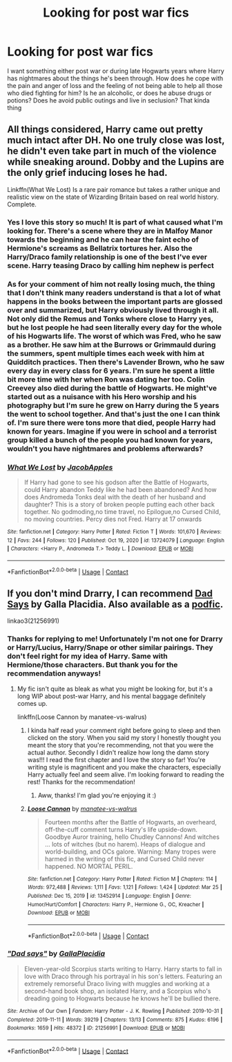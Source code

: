 #+TITLE: Looking for post war fics

* Looking for post war fics
:PROPERTIES:
:Author: chensley7777
:Score: 1
:DateUnix: 1617025068.0
:DateShort: 2021-Mar-29
:FlairText: Request
:END:
I want something either post war or during late Hogwarts years where Harry has nightmares about the things he's been through. How does he cope with the pain and anger of loss and the feeling of not being able to help all those who died fighting for him? Is he an alcoholic, or does he abuse drugs or potions? Does he avoid public outings and live in seclusion? That kinda thing


** All things considered, Harry came out pretty much intact after DH. No one truly close was lost, he didn't even take part in much of the violence while sneaking around. Dobby and the Lupins are the only grief inducing loses he had.

Linkffn(What We Lost) Is a rare pair romance but takes a rather unique and realistic view on the state of Wizarding Britain based on real world history. Complete.
:PROPERTIES:
:Author: xshadowfax
:Score: 2
:DateUnix: 1617044771.0
:DateShort: 2021-Mar-29
:END:

*** Yes I love this story so much! It is part of what caused what I'm looking for. There's a scene where they are in Malfoy Manor towards the beginning and he can hear the faint echo of Hermione's screams as Bellatrix tortures her. Also the Harry/Draco family relationship is one of the best I've ever scene. Harry teasing Draco by calling him nephew is perfect
:PROPERTIES:
:Author: chensley7777
:Score: 2
:DateUnix: 1617072945.0
:DateShort: 2021-Mar-30
:END:


*** As for your comment of him not really losing much, the thing that I don't think many readers understand is that a lot of what happens in the books between the important parts are glossed over and summarized, but Harry obviously lived through it all. Not only did the Remus and Tonks where close to Harry yes, but he lost people he had seen literally every day for the whole of his Hogwarts life. The worst of which was Fred, who he saw as a brother. He saw him at the Burrows or Grimmauld during the summers, spent multiple times each week with him at Quidditch practices. Then there's Lavender Brown, who he saw every day in every class for 6 years. I'm sure he spent a little bit more time with her when Ron was dating her too. Colin Creevey also died during the battle of Hogwarts. He might've started out as a nuisance with his Hero worship and his photography but I'm sure he grew on Harry during the 5 years the went to school together. And that's just the one I can think of. I'm sure there were tons more that died, people Harry had known for years. Imagine if you were in school and a terrorist group killed a bunch of the people you had known for years, wouldn't you have nightmares and problems afterwards?
:PROPERTIES:
:Author: chensley7777
:Score: 2
:DateUnix: 1617114168.0
:DateShort: 2021-Mar-30
:END:


*** [[https://www.fanfiction.net/s/13724079/1/][*/What We Lost/*]] by [[https://www.fanfiction.net/u/13962237/JacobApples][/JacobApples/]]

#+begin_quote
  If Harry had gone to see his godson after the Battle of Hogwarts, could Harry abandon Teddy like he had been abandoned? And how does Andromeda Tonks deal with the death of her husband and daughter? This is a story of broken people putting each other back together. No godmoding,no time travel, no Epilogue,no Cursed Child, no moving countries. Percy dies not Fred. Harry at 17 onwards
#+end_quote

^{/Site/:} ^{fanfiction.net} ^{*|*} ^{/Category/:} ^{Harry} ^{Potter} ^{*|*} ^{/Rated/:} ^{Fiction} ^{T} ^{*|*} ^{/Words/:} ^{101,670} ^{*|*} ^{/Reviews/:} ^{12} ^{*|*} ^{/Favs/:} ^{244} ^{*|*} ^{/Follows/:} ^{120} ^{*|*} ^{/Published/:} ^{Oct} ^{19,} ^{2020} ^{*|*} ^{/id/:} ^{13724079} ^{*|*} ^{/Language/:} ^{English} ^{*|*} ^{/Characters/:} ^{<Harry} ^{P.,} ^{Andromeda} ^{T.>} ^{Teddy} ^{L.} ^{*|*} ^{/Download/:} ^{[[http://www.ff2ebook.com/old/ffn-bot/index.php?id=13724079&source=ff&filetype=epub][EPUB]]} ^{or} ^{[[http://www.ff2ebook.com/old/ffn-bot/index.php?id=13724079&source=ff&filetype=mobi][MOBI]]}

--------------

*FanfictionBot*^{2.0.0-beta} | [[https://github.com/FanfictionBot/reddit-ffn-bot/wiki/Usage][Usage]] | [[https://www.reddit.com/message/compose?to=tusing][Contact]]
:PROPERTIES:
:Author: FanfictionBot
:Score: 1
:DateUnix: 1617044803.0
:DateShort: 2021-Mar-29
:END:


** If you don't mind Drarry, I can recommend [[https://archiveofourown.org/works/21256991/chapters/50612300][Dad Says]] by Galla Placidia. Also available as a [[https://archiveofourown.org/works/27420949/chapters/67026541][podfic]].

linkao3(21256991)
:PROPERTIES:
:Author: manatee-vs-walrus
:Score: 1
:DateUnix: 1617033732.0
:DateShort: 2021-Mar-29
:END:

*** Thanks for replying to me! Unfortunately I'm not one for Drarry or Harry/Lucius, Harry/Snape or other similar pairings. They don't feel right for my idea of Harry. Same with Hermione/those characters. But thank you for the recommendation anyways!
:PROPERTIES:
:Author: chensley7777
:Score: 2
:DateUnix: 1617036928.0
:DateShort: 2021-Mar-29
:END:

**** My fic isn't quite as bleak as what you might be looking for, but it's a long WIP about post-war Harry, and his mental baggage definitely comes up.

linkffn(Loose Cannon by manatee-vs-walrus)
:PROPERTIES:
:Author: manatee-vs-walrus
:Score: 1
:DateUnix: 1617041248.0
:DateShort: 2021-Mar-29
:END:

***** I kinda half read your comment right before going to sleep and then clicked on the story. When you said my story I honestly thought you meant the story that you're recommending, not that you were the actual author. Secondly I didn't realize how long the damn story was!!! I read the first chapter and I love the story so far! You're writing style is magnificent and you make the characters, especially Harry actually feel and seem alive. I'm looking forward to reading the rest! Thanks for the recommendation!
:PROPERTIES:
:Author: chensley7777
:Score: 2
:DateUnix: 1617112477.0
:DateShort: 2021-Mar-30
:END:

****** Aww, thanks! I'm glad you're enjoying it :)
:PROPERTIES:
:Author: manatee-vs-walrus
:Score: 1
:DateUnix: 1617118309.0
:DateShort: 2021-Mar-30
:END:


***** [[https://www.fanfiction.net/s/13452914/1/][*/Loose Cannon/*]] by [[https://www.fanfiction.net/u/11271166/manatee-vs-walrus][/manatee-vs-walrus/]]

#+begin_quote
  Fourteen months after the Battle of Hogwarts, an overheard, off-the-cuff comment turns Harry's life upside-down. Goodbye Auror training, hello Chudley Cannons! And witches ... lots of witches (but no harem). Heaps of dialogue and world-building, and OCs galore. Warning: Many tropes were harmed in the writing of this fic, and Cursed Child never happened. NO MORTAL PERIL.
#+end_quote

^{/Site/:} ^{fanfiction.net} ^{*|*} ^{/Category/:} ^{Harry} ^{Potter} ^{*|*} ^{/Rated/:} ^{Fiction} ^{M} ^{*|*} ^{/Chapters/:} ^{114} ^{*|*} ^{/Words/:} ^{972,488} ^{*|*} ^{/Reviews/:} ^{1,111} ^{*|*} ^{/Favs/:} ^{1,121} ^{*|*} ^{/Follows/:} ^{1,424} ^{*|*} ^{/Updated/:} ^{Mar} ^{25} ^{*|*} ^{/Published/:} ^{Dec} ^{15,} ^{2019} ^{*|*} ^{/id/:} ^{13452914} ^{*|*} ^{/Language/:} ^{English} ^{*|*} ^{/Genre/:} ^{Humor/Hurt/Comfort} ^{*|*} ^{/Characters/:} ^{Harry} ^{P.,} ^{Hermione} ^{G.,} ^{OC,} ^{Kreacher} ^{*|*} ^{/Download/:} ^{[[http://www.ff2ebook.com/old/ffn-bot/index.php?id=13452914&source=ff&filetype=epub][EPUB]]} ^{or} ^{[[http://www.ff2ebook.com/old/ffn-bot/index.php?id=13452914&source=ff&filetype=mobi][MOBI]]}

--------------

*FanfictionBot*^{2.0.0-beta} | [[https://github.com/FanfictionBot/reddit-ffn-bot/wiki/Usage][Usage]] | [[https://www.reddit.com/message/compose?to=tusing][Contact]]
:PROPERTIES:
:Author: FanfictionBot
:Score: 1
:DateUnix: 1617041269.0
:DateShort: 2021-Mar-29
:END:


*** [[https://archiveofourown.org/works/21256991][*/"Dad says"/*]] by [[https://www.archiveofourown.org/users/GallaPlacidia/pseuds/GallaPlacidia][/GallaPlacidia/]]

#+begin_quote
  Eleven-year-old Scorpius starts writing to Harry. Harry starts to fall in love with Draco through his portrayal in his son's letters. Featuring an extremely remorseful Draco living with muggles and working at a second-hand book shop, an isolated Harry, and a Scorpius who's dreading going to Hogwarts because he knows he'll be bullied there.
#+end_quote

^{/Site/:} ^{Archive} ^{of} ^{Our} ^{Own} ^{*|*} ^{/Fandom/:} ^{Harry} ^{Potter} ^{-} ^{J.} ^{K.} ^{Rowling} ^{*|*} ^{/Published/:} ^{2019-10-31} ^{*|*} ^{/Completed/:} ^{2019-11-11} ^{*|*} ^{/Words/:} ^{39219} ^{*|*} ^{/Chapters/:} ^{13/13} ^{*|*} ^{/Comments/:} ^{875} ^{*|*} ^{/Kudos/:} ^{6196} ^{*|*} ^{/Bookmarks/:} ^{1659} ^{*|*} ^{/Hits/:} ^{48372} ^{*|*} ^{/ID/:} ^{21256991} ^{*|*} ^{/Download/:} ^{[[https://archiveofourown.org/downloads/21256991/Dad%20says.epub?updated_at=1616386239][EPUB]]} ^{or} ^{[[https://archiveofourown.org/downloads/21256991/Dad%20says.mobi?updated_at=1616386239][MOBI]]}

--------------

*FanfictionBot*^{2.0.0-beta} | [[https://github.com/FanfictionBot/reddit-ffn-bot/wiki/Usage][Usage]] | [[https://www.reddit.com/message/compose?to=tusing][Contact]]
:PROPERTIES:
:Author: FanfictionBot
:Score: 1
:DateUnix: 1617033749.0
:DateShort: 2021-Mar-29
:END:
